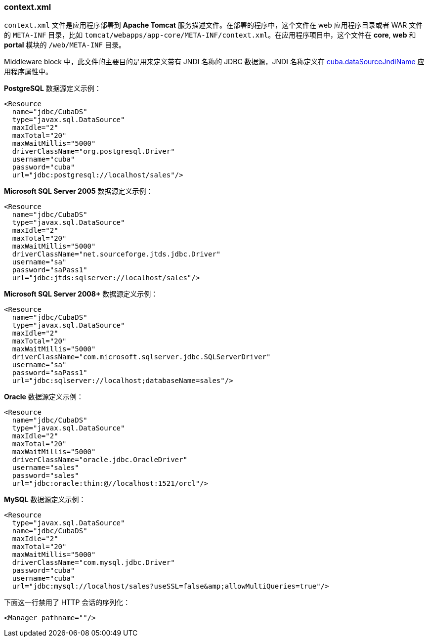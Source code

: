 :sourcesdir: ../../../source

[[context.xml]]
=== context.xml

`context.xml` 文件是应用程序部署到 *Apache Tomcat* 服务描述文件。在部署的程序中，这个文件在 web 应用程序目录或者 WAR 文件的 `META-INF` 目录，比如 `tomcat/webapps/app-core/META-INF/context.xml`。在应用程序项目中，这个文件在 *core*, *web* 和 *portal* 模块的 `/web/META-INF` 目录。

Middleware block 中，此文件的主要目的是用来定义带有 JNDI 名称的 JDBC 数据源，JNDI 名称定义在 <<cuba.dataSourceJndiName,cuba.dataSourceJndiName>> 应用程序属性中。

*PostgreSQL* 数据源定义示例：

[source, xml]
----
<Resource
  name="jdbc/CubaDS"
  type="javax.sql.DataSource"
  maxIdle="2"
  maxTotal="20"
  maxWaitMillis="5000"
  driverClassName="org.postgresql.Driver"
  username="cuba"
  password="cuba"
  url="jdbc:postgresql://localhost/sales"/>
----

*Microsoft SQL Server 2005* 数据源定义示例：

[source, xml]
----
<Resource
  name="jdbc/CubaDS"
  type="javax.sql.DataSource"
  maxIdle="2"
  maxTotal="20"
  maxWaitMillis="5000"
  driverClassName="net.sourceforge.jtds.jdbc.Driver"
  username="sa"
  password="saPass1"
  url="jdbc:jtds:sqlserver://localhost/sales"/>
----

*Microsoft SQL Server 2008+* 数据源定义示例：

[source, xml]
----
<Resource
  name="jdbc/CubaDS"
  type="javax.sql.DataSource"
  maxIdle="2"
  maxTotal="20"
  maxWaitMillis="5000"
  driverClassName="com.microsoft.sqlserver.jdbc.SQLServerDriver"
  username="sa"
  password="saPass1"
  url="jdbc:sqlserver://localhost;databaseName=sales"/>
----

*Oracle* 数据源定义示例：

[source, xml]
----
<Resource
  name="jdbc/CubaDS"
  type="javax.sql.DataSource"
  maxIdle="2"
  maxTotal="20"
  maxWaitMillis="5000"
  driverClassName="oracle.jdbc.OracleDriver"
  username="sales"
  password="sales"
  url="jdbc:oracle:thin:@//localhost:1521/orcl"/>
----

*MySQL* 数据源定义示例：

[source, xml]
----
<Resource
  type="javax.sql.DataSource"
  name="jdbc/CubaDS"
  maxIdle="2"
  maxTotal="20"
  maxWaitMillis="5000"
  driverClassName="com.mysql.jdbc.Driver"
  password="cuba"
  username="cuba"
  url="jdbc:mysql://localhost/sales?useSSL=false&amp;allowMultiQueries=true"/>
----

下面这一行禁用了 HTTP 会话的序列化：

[source, xml]
----
<Manager pathname=""/>
----

